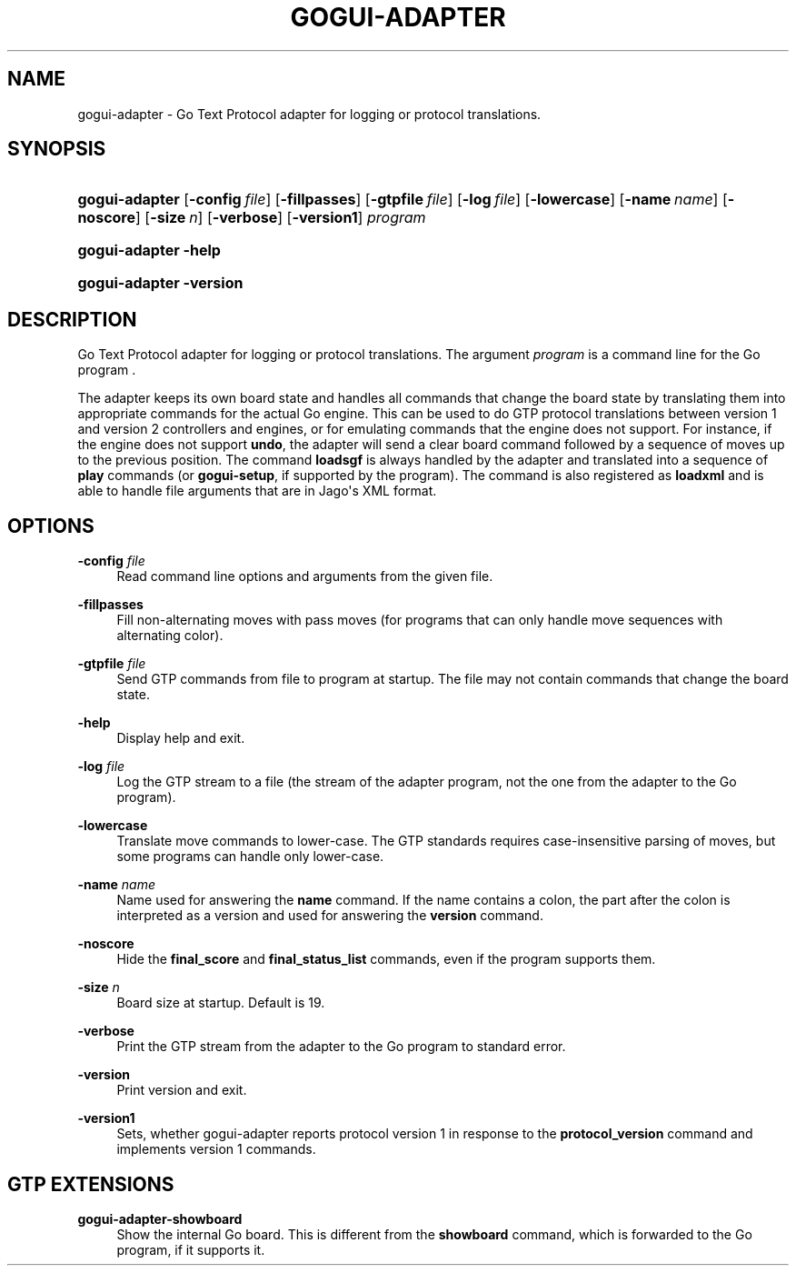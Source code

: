 '\" t
.\"     Title: gogui-adapter
.\"    Author: [FIXME: author] [see http://docbook.sf.net/el/author]
.\" Generator: DocBook XSL Stylesheets v1.76.1 <http://docbook.sf.net/>
.\"      Date: 10/09/2013
.\"    Manual: GoGui Reference
.\"    Source: GoGui 1.4.9
.\"  Language: English
.\"
.TH "GOGUI\-ADAPTER" "1" "10/09/2013" "GoGui 1\&.4\&.9" "GoGui Reference"
.\" -----------------------------------------------------------------
.\" * Define some portability stuff
.\" -----------------------------------------------------------------
.\" ~~~~~~~~~~~~~~~~~~~~~~~~~~~~~~~~~~~~~~~~~~~~~~~~~~~~~~~~~~~~~~~~~
.\" http://bugs.debian.org/507673
.\" http://lists.gnu.org/archive/html/groff/2009-02/msg00013.html
.\" ~~~~~~~~~~~~~~~~~~~~~~~~~~~~~~~~~~~~~~~~~~~~~~~~~~~~~~~~~~~~~~~~~
.ie \n(.g .ds Aq \(aq
.el       .ds Aq '
.\" -----------------------------------------------------------------
.\" * set default formatting
.\" -----------------------------------------------------------------
.\" disable hyphenation
.nh
.\" disable justification (adjust text to left margin only)
.ad l
.\" -----------------------------------------------------------------
.\" * MAIN CONTENT STARTS HERE *
.\" -----------------------------------------------------------------
.SH "NAME"
gogui-adapter \- Go Text Protocol adapter for logging or protocol translations\&.
.SH "SYNOPSIS"
.HP \w'\fBgogui\-adapter\fR\ 'u
\fBgogui\-adapter\fR [\fB\-config\fR\ \fIfile\fR] [\fB\-fillpasses\fR] [\fB\-gtpfile\fR\ \fIfile\fR] [\fB\-log\fR\ \fIfile\fR] [\fB\-lowercase\fR] [\fB\-name\fR\ \fIname\fR] [\fB\-noscore\fR] [\fB\-size\fR\ \fIn\fR] [\fB\-verbose\fR] [\fB\-version1\fR] \fIprogram\fR
.HP \w'\fBgogui\-adapter\fR\ 'u
\fBgogui\-adapter\fR \fB\-help\fR
.HP \w'\fBgogui\-adapter\fR\ 'u
\fBgogui\-adapter\fR \fB\-version\fR
.SH "DESCRIPTION"
.PP
Go Text Protocol adapter for logging or protocol translations\&. The argument
\fIprogram\fR
is a command line for the Go program \&.
.PP
The adapter keeps its own board state and handles all commands that change the board state by translating them into appropriate commands for the actual Go engine\&. This can be used to do GTP protocol translations between version 1 and version 2 controllers and engines, or for emulating commands that the engine does not support\&. For instance, if the engine does not support
\fBundo\fR, the adapter will send a clear board command followed by a sequence of moves up to the previous position\&. The command
\fBloadsgf\fR
is always handled by the adapter and translated into a sequence of
\fBplay\fR
commands (or
\fBgogui\-setup\fR, if supported by the program)\&. The command is also registered as
\fBloadxml\fR
and is able to handle file arguments that are in Jago\*(Aqs XML format\&.
.SH "OPTIONS"
.PP
\fB\-config\fR \fIfile\fR
.RS 4
Read command line options and arguments from the given file\&.
.RE
.PP
\fB\-fillpasses\fR
.RS 4
Fill non\-alternating moves with pass moves (for programs that can only handle move sequences with alternating color)\&.
.RE
.PP
\fB\-gtpfile\fR \fIfile\fR
.RS 4
Send GTP commands from file to program at startup\&. The file may not contain commands that change the board state\&.
.RE
.PP
\fB\-help\fR
.RS 4
Display help and exit\&.
.RE
.PP
\fB\-log\fR \fIfile\fR
.RS 4
Log the GTP stream to a file (the stream of the adapter program, not the one from the adapter to the Go program)\&.
.RE
.PP
\fB\-lowercase\fR
.RS 4
Translate move commands to lower\-case\&. The GTP standards requires case\-insensitive parsing of moves, but some programs can handle only lower\-case\&.
.RE
.PP
\fB\-name\fR \fIname\fR
.RS 4
Name used for answering the
\fBname\fR
command\&. If the name contains a colon, the part after the colon is interpreted as a version and used for answering the
\fBversion\fR
command\&.
.RE
.PP
\fB\-noscore\fR
.RS 4
Hide the
\fBfinal_score\fR
and
\fBfinal_status_list\fR
commands, even if the program supports them\&.
.RE
.PP
\fB\-size\fR \fIn\fR
.RS 4
Board size at startup\&. Default is 19\&.
.RE
.PP
\fB\-verbose\fR
.RS 4
Print the GTP stream from the adapter to the Go program to standard error\&.
.RE
.PP
\fB\-version\fR
.RS 4
Print version and exit\&.
.RE
.PP
\fB\-version1\fR
.RS 4
Sets, whether gogui\-adapter reports protocol version 1 in response to the
\fBprotocol_version\fR
command and implements version 1 commands\&.
.RE
.SH "GTP EXTENSIONS"
.PP
.PP
\fBgogui\-adapter\-showboard\fR
.RS 4
Show the internal Go board\&. This is different from the
\fBshowboard\fR
command, which is forwarded to the Go program, if it supports it\&.
.RE
.PP


